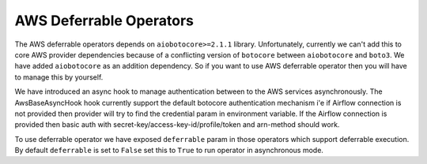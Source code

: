 .. Licensed to the Apache Software Foundation (ASF) under one
    or more contributor license agreements.  See the NOTICE file
    distributed with this work for additional information
    regarding copyright ownership.  The ASF licenses this file
    to you under the Apache License, Version 2.0 (the
    "License"); you may not use this file except in compliance
    with the License.  You may obtain a copy of the License at

 ..   http://www.apache.org/licenses/LICENSE-2.0

 .. Unless required by applicable law or agreed to in writing,
    software distributed under the License is distributed on an
    "AS IS" BASIS, WITHOUT WARRANTIES OR CONDITIONS OF ANY
    KIND, either express or implied.  See the License for the
    specific language governing permissions and limitations
    under the License.

========================
AWS Deferrable Operators
========================

The AWS deferrable operators depends on ``aiobotocore>=2.1.1`` library. Unfortunately, currently we can't add this to
core AWS provider dependencies because of a conflicting version of ``botocore`` between ``aiobotocore`` and ``boto3``.
We have added ``aiobotocore`` as an addition dependency. So if you want to use AWS deferrable operator then you will have to
manage this by yourself.

We have introduced an async hook to manage authentication between to the AWS services asynchronously. The
AwsBaseAsyncHook hook currently support the default botocore authentication mechanism i'e if Airflow connection is
not provided then provider will try to find the credential param in environment variable. If the Airflow connection is
provided then basic auth with secret-key/access-key-id/profile/token and arn-method should work.

To use deferrable operator we have exposed ``deferrable`` param in those operators which support deferrable execution.
By default ``deferrable`` is set to ``False`` set this to ``True`` to run operator in asynchronous mode.
